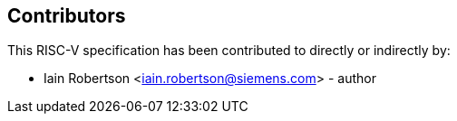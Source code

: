 == Contributors

This RISC-V specification has been contributed to directly or indirectly by:

[%hardbreaks]
* Iain Robertson <iain.robertson@siemens.com> - author
